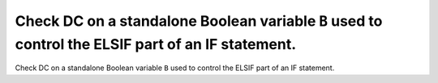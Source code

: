 Check DC on a standalone Boolean variable ``B`` used to control the ELSIF part of an IF statement.
==================================================================================================

Check DC on a standalone Boolean variable ``B`` used to control the ELSIF part of an IF statement.
